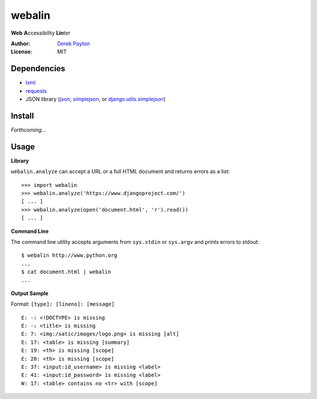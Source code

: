 webalin
=======

**Web** **A**\ ccessibility **Lin**\ ter

:Author: `Derek Payton`_
:License: MIT

Dependencies
------------

* `lxml`_
* `requests`_
* JSON library (`json`_, `simplejson`_, or `django.utils.simplejson`_)

Install
-------

*Forthcoming...*

Usage
-----

**Library**


``webalin.analyze`` can accept a URL or a full HTML document and returns errors
as a list::

    >>> import webalin
    >>> webalin.analyze('https://www.djangoproject.com/')
    [ ... ]
    >>> webalin.analyze(open('document.html', 'r').read())
    [ ... ]

**Command Line**

The command line utility accepts arguments from ``sys.stdin`` or ``sys.argv``
and prints errors to stdout::

    $ webalin http://www.python.org
    ...
    $ cat document.html | webalin
    ...

**Output Sample**

Format: ``[type]: [lineno]: [message]``

::

    E: -: <!DOCTYPE> is missing
    E: -: <title> is missing
    E: 7: <img:/satic/images/logo.png> is missing [alt]
    E: 17: <table> is missing [summary]
    E: 19: <th> is missing [scope]
    E: 20: <th> is missing [scope]
    E: 37: <input:id_username> is missing <label>
    E: 41: <input:id_password> is missing <label>
    W: 17: <table> contains no <tr> with [scope]



.. _Derek Payton: http://dmpayton.com
.. _lxml: http://lxml.de/
.. _requests: http://python-requests.org/
.. _json: http://docs.python.org/library/json.html
.. _simplejson: http://pypi.python.org/pypi/simplejson/
.. _django.utils.simplejson: https://www.djangoproject.com/
